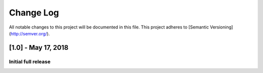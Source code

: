 Change Log
##########
All notable changes to this project will be documented in this file.
This project adheres to [Semantic Versioning](http://semver.org/).

[1.0] - May 17, 2018
~~~~~~~~~~~~~~~~~~~~

Initial full release
--------------------
